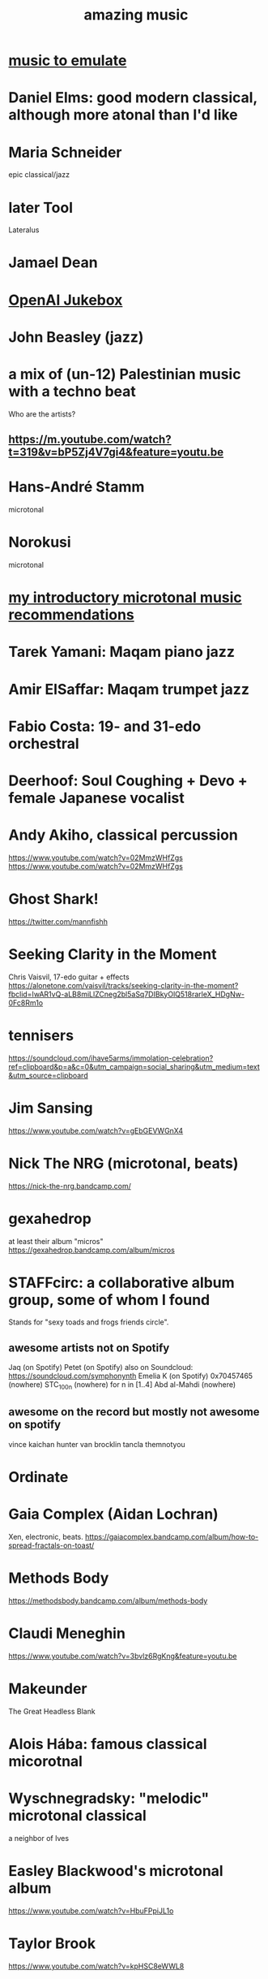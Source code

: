 :PROPERTIES:
:ID:       f927cc31-1266-4352-978a-b0e00fb806a8
:END:
#+title: amazing music
* [[id:aca05102-442c-4cef-a920-905efc362bc2][music to emulate]]
* Daniel Elms: good modern classical, although more atonal than I'd like
* Maria Schneider
  epic classical/jazz
* later Tool
  Lateralus
* Jamael Dean
* [[id:7bde5646-14eb-4dce-a2d1-0d44804b737a][OpenAI Jukebox]]
* John Beasley (jazz)
* a mix of (un-12) Palestinian music with a techno beat
  Who are the artists?
** https://m.youtube.com/watch?t=319&v=bP5Zj4V7gi4&feature=youtu.be
* Hans-André Stamm
  microtonal
* Norokusi
  microtonal
* [[id:339f3f3a-49c2-4dfd-a66c-de482ccec92a][my introductory microtonal music recommendations]]
* Tarek Yamani: Maqam piano jazz
* Amir ElSaffar: Maqam trumpet jazz
* Fabio Costa: 19- and 31-edo orchestral
* Deerhoof: Soul Coughing + Devo + female Japanese vocalist
* Andy Akiho, classical percussion
  https://www.youtube.com/watch?v=02MmzWHfZgs
  https://www.youtube.com/watch?v=02MmzWHfZgs
* Ghost Shark!
  https://twitter.com/mannfishh
* Seeking Clarity in the Moment
  Chris Vaisvil, 17-edo guitar + effects
  https://alonetone.com/vaisvil/tracks/seeking-clarity-in-the-moment?fbclid=IwAR1vQ-aLB8miLlZCneg2bl5aSq7DIBkyOlQ518rarleX_HDgNw-0Fc8Rm1o
* tennisers
  https://soundcloud.com/ihave5arms/immolation-celebration?ref=clipboard&p=a&c=0&utm_campaign=social_sharing&utm_medium=text&utm_source=clipboard
* Jim Sansing
  https://www.youtube.com/watch?v=gEbGEVWGnX4
* Nick The NRG (microtonal, beats)
  https://nick-the-nrg.bandcamp.com/
* gexahedrop
  at least their album "micros"
  https://gexahedrop.bandcamp.com/album/micros
* *STAFFcirc*: a collaborative album group, some of whom I found
  Stands for "sexy toads and frogs friends circle".
** awesome artists not on Spotify
   Jaq (on Spotify)
   Petet (on Spotify)
     also on Soundcloud: https://soundcloud.com/symphonynth
   Emelia K (on Spotify)
   0x70457465 (nowhere)
   STC_100n (nowhere)
     for n in [1..4]
   Abd al-Mahdi (nowhere)
** awesome on the record but mostly not awesome on spotify
   vince kaichan
   hunter van brocklin
   tancla
   themnotyou
* Ordinate
* Gaia Complex (Aidan Lochran)
Xen, electronic, beats.
https://gaiacomplex.bandcamp.com/album/how-to-spread-fractals-on-toast/
* Methods Body
https://methodsbody.bandcamp.com/album/methods-body
* Claudi Meneghin
https://www.youtube.com/watch?v=3bvlz6RgKng&feature=youtu.be
* Makeunder
The Great Headless Blank
* Alois Hába: famous classical micorotnal
* Wyschnegradsky: "melodic" microtonal classical
a neighbor of Ives
* Easley Blackwood's microtonal album
https://www.youtube.com/watch?v=HbuFPpiJL1o
* Taylor Brook
https://www.youtube.com/watch?v=kpHSC8eWWL8
* John Starrett
https://soundcloud.com/user-963307730/my-newt-waltz-slow
* Yet to fully explore: microtonalists like Prokofiev, Debussy
https://www.facebook.com/groups/xenharmonic2/permalink/3310548138965465/
* Tom Price
https://soundcloud.com/tomprice719
* Piers Hudson
https://soundcloud.com/piershudsoncomposer
* Antoine Beaudet
https://soundcloud.com/jollybard
* Stephen Weigel's emoji-titled album
"Postmodern EDM". Unbelievably awesome.
https://xenharmonicgod.bandcamp.com/album/
* H.Wakabayashi Microtonal
is a youtube channel, maybe more
* Rami Olsen
* syzygwa (Jon Lervold)
https://syzygywa.bandcamp.com
jonlervold.com
* Chico Buarque (artist), Construção (song)
funky Brazillian film music
* Cryptic Ruse - Chains of Smoke
  microtonal metal album
* Jute Gyte - Ovini
microtonal metal album
* Zach Curley 333, on bandcamp
just-intoed and odd-edo guitar music
https://zachcurley333.bandcamp.com/
* Microwave 64, on bandcamp
https://microwave64.bandcamp.com/album/microwave?fbclid=IwAR2QZwmXgX0TTDTlIvLiSGlD-CIF412jDsxeAN8-kOZC_Vq6y4CoFcDs4oM
* Elaine Walker / ZIA
https://ziaspace.bandcamp.com/
* Zhea Erose
https://zheaerosemusic.bandcamp.com/track/sola
* Adam Hochstatter, film music
* Aaron Krister Johnson
** Setiesque (46 edo)
   https://aaronkristerjohnson.bandcamp.com/track/satiesque
* Big Brazillian Disaster
https://selonetlabel.bandcamp.com/album/the-big-brazilian-disaster?fbclid=IwAR0OtfmJ4yEn1lDoFcXYVPYxSGNLz6OBQ8U70idLmLo4b3pqSC657UdqJnM
